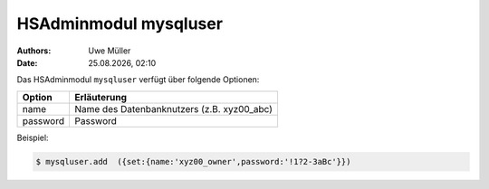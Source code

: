 ======================
HSAdminmodul mysqluser 
======================

.. |date| date:: %d.%m.%Y
.. |time| date:: %H:%M

:Authors: - Uwe Müller

:Date: |date|, |time|


Das HSAdminmodul ``mysqluser`` verfügt über folgende Optionen:



+---------------+------------------------------------------------+
| Option        | Erläuterung                                    |
+===============+================================================+
| name          | Name des Datenbanknutzers (z.B. xyz00_abc)     |
+---------------+------------------------------------------------+
| password      | Password                                       |
+---------------+------------------------------------------------+

Beispiel:

.. code-block:: console

    $ mysqluser.add  ({set:{name:'xyz00_owner',password:'!1?2-3aBc'}})
 
